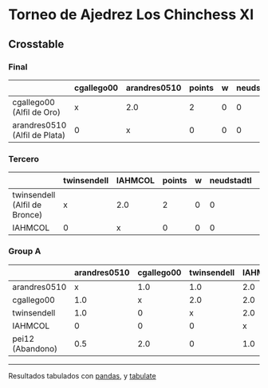 * Torneo de Ajedrez Los Chinchess XI

** Crosstable

*** Final
|                                | cgallego00 | arandres0510 | points | w | neudstadtl | glicko_2 |
|--------------------------------+------------+--------------+--------+---+------------+----------|
| cgallego00 (Alfil de Oro)      | x          | 2.0          |      2 | 0 |          0 |     1836 |
| arandres0510 (Alfil de Plata) | 0          | x            |      0 | 0 |          0 |     1842 |


*** Tercero
|                               | twinsendell | IAHMCOL | points | w | neudstadtl | glicko_2 |
|-------------------------------+-------------+---------+--------+---+------------+----------|
| twinsendell (Alfil de Bronce) | x           | 2.0     |      2 | 0 |          0 |     1816 |
| IAHMCOL                       | 0           | x       |      0 | 0 |          0 |     1181 |

*** Group A
|                   | arandres0510 | cgallego00 | twinsendell | IAHMCOL | pei12 | points | w | neudstadtl | glicko_2 |
|-------------------+--------------+------------+-------------+---------+-------+--------+---+------------+----------|
| arandres0510      |            x |        1.0 |         1.0 |     2.0 |   1.5 |    5.5 | 0 |      17.25 |     1842 |
| cgallego00        |          1.0 |          x |         2.0 |     2.0 |     0 |      5 | 0 |       17.5 |     1836 |
| twinsendell       |          1.0 |          0 |           x |     2.0 |   2.0 |      5 | 0 |       14.5 |     1816 |
| IAHMCOL           |            0 |          0 |           0 |       x |   1.0 |      1 | 0 |        3.5 |     1181 |
| pei12  (Abandono) |          0.5 |        2.0 |           0 |     1.0 |     x |    3.5 | 2 |      13.75 |     2088 |

-------
Resultados tabulados con [[https://pandas.pydata.org/][pandas]], y [[https://pypi.org/project/tabulate/][tabulate]]
